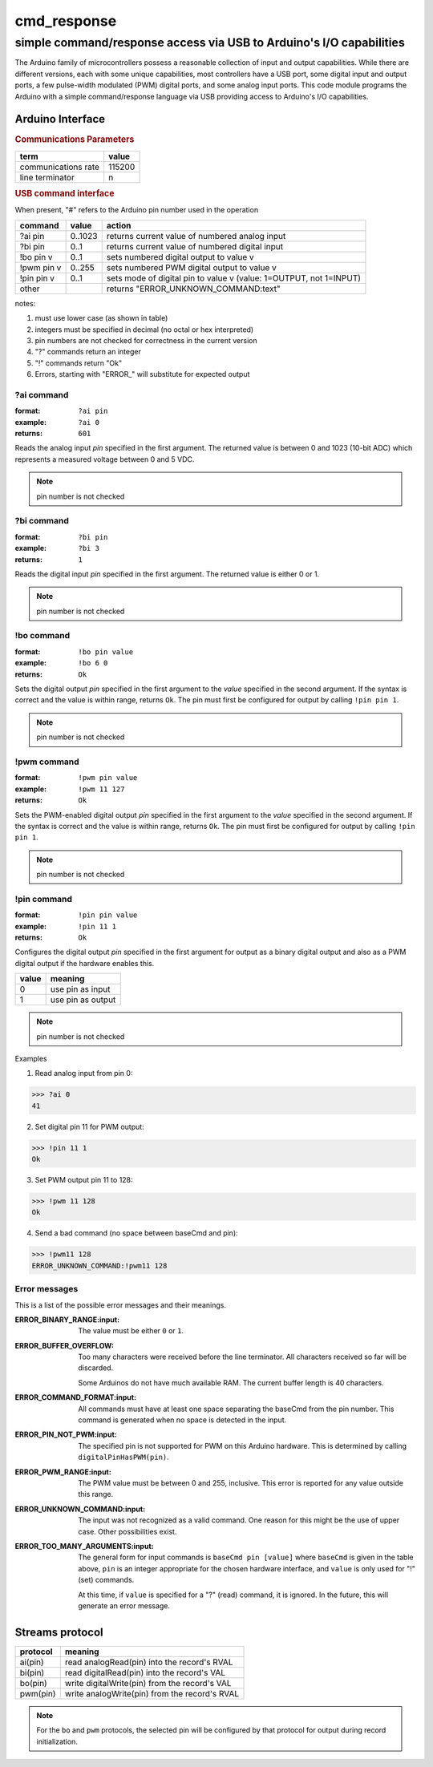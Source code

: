 .. $Id$

==============================================
cmd_response
==============================================

----------------------------------------------------------------------
simple command/response access via USB to Arduino's I/O capabilities
----------------------------------------------------------------------

The Arduino family of microcontrollers possess a reasonable
collection of input and output capabilities.  While there are
different versions, each with some unique capabilities, most
controllers have a USB port, some digital input and output ports,
a few pulse-width modulated (PWM) digital ports, and some analog
input ports.  This code module programs the Arduino with a 
simple command/response language via USB providing access to 
Arduino's I/O capabilities.

Arduino Interface
====================

.. rubric:: Communications Parameters

====================   ========
term                   value
====================   ========
communications rate    115200
line terminator        \n
====================   ========

.. rubric:: USB command interface

When present, "#" refers to the Arduino pin number used in the operation
  
============  ========  =====================================================================
command       value     action
============  ========  =====================================================================
?ai pin       0..1023   returns current value of numbered analog input
?bi pin       0..1      returns current value of numbered digital input
!bo pin v     0..1      sets numbered digital output to value v
!pwm pin v    0..255    sets numbered PWM digital output to value v
!pin pin v    0..1      sets mode of digital pin to value v (value: 1=OUTPUT, not 1=INPUT)
other         ..        returns "ERROR_UNKNOWN_COMMAND:text"
============  ========  =====================================================================

notes: 

#. must use lower case (as shown in table)
#. integers must be specified in decimal (no octal or hex interpreted)
#. pin numbers are not checked for correctness in the current version
#. "?" commands return an integer
#. "!" commands return "Ok"
#. Errors, starting with "ERROR_" will substitute for expected output

?ai command
----------------

:format:  ``?ai pin``
:example: ``?ai 0``
:returns: ``601``

Reads the analog input *pin* specified in the first argument.
The returned value is between 0 and 1023 (10-bit ADC) which represents
a measured voltage between 0 and 5 VDC.

.. note:: pin number is not checked

?bi command
----------------

:format:  ``?bi pin``
:example: ``?bi 3``
:returns: ``1``

Reads the digital input *pin* specified in the first argument.
The returned value is either 0 or 1.

.. note:: pin number is not checked

!bo command
----------------

:format:  ``!bo pin value``
:example: ``!bo 6 0``
:returns: ``Ok``

Sets the digital output *pin* specified in the first argument 
to the *value* specified in the second argument.  If the syntax
is correct and the value is within range, returns ``Ok``.  
The pin must first be configured 
for output by calling ``!pin pin 1``.

.. note:: pin number is not checked

!pwm command
----------------

:format:  ``!pwm pin value``
:example: ``!pwm 11 127``
:returns: ``Ok``

Sets the PWM-enabled digital output *pin* specified in the first argument 
to the *value* specified in the second argument.  If the syntax
is correct and the value is within range, returns ``Ok``.  
The pin must first be configured 
for output by calling ``!pin pin 1``.

.. note:: pin number is not checked

!pin command
----------------

:format:  ``!pin pin value``
:example: ``!pin 11 1``
:returns: ``Ok``

Configures the digital output *pin* specified in the first argument 
for output as a binary digital output and also as a PWM digital
output if the hardware enables this.

======  =================
value   meaning
======  =================
0       use pin as input
1       use pin as output
======  =================

.. note:: pin number is not checked

Examples

1. Read analog input from pin 0:

>>> ?ai 0
41

2. Set digital pin 11 for PWM output:

>>> !pin 11 1
Ok

3. Set PWM output pin 11 to 128:

>>> !pwm 11 128
Ok

4. Send a bad command (no space between baseCmd and pin):

>>> !pwm11 128
ERROR_UNKNOWN_COMMAND:!pwm11 128


Error messages
--------------------

This is a list of the possible error messages and their meanings.

:ERROR_BINARY_RANGE:input:
  The value must be either ``0`` or ``1``.

:ERROR_BUFFER_OVERFLOW:
  Too many characters were received before the line terminator.
  All characters received so far will be discarded.
  
  Some Arduinos do not have much available RAM.
  The current buffer length is 40 characters.

:ERROR_COMMAND_FORMAT:input:
  All commands must have at least one space separating the baseCmd from 
  the pin number.  This command is generated when no space is detected
  in the input.

:ERROR_PIN_NOT_PWM:input:
  The specified pin is not supported for PWM on this Arduino hardware.
  This is determined by calling ``digitalPinHasPWM(pin)``.

:ERROR_PWM_RANGE:input:
  The PWM value must be between 0 and 255, inclusive.
  This error is reported for any value outside this range.

:ERROR_UNKNOWN_COMMAND:input:
  The input was not recognized as a valid command.
  One reason for this might be the use of upper case.
  Other possibilities exist.

:ERROR_TOO_MANY_ARGUMENTS:input:
  The general form for input commands is ``baseCmd pin [value]``
  where ``baseCmd`` is given in the table above, ``pin`` is an 
  integer appropriate for the chosen hardware interface, and
  ``value`` is only used for "!" (set) commands.
  
  At this time, if ``value`` is specified for a "?" (read) command,
  it is ignored.  In the future, this will generate an error message.
  

Streams protocol
====================

========  ================================================
protocol  meaning
========  ================================================
ai(pin)   read analogRead(pin) into the record's RVAL
bi(pin)   read digitalRead(pin) into the record's VAL
bo(pin)   write digitalWrite(pin) from the record's VAL
pwm(pin)  write analogWrite(pin) from the record's RVAL
========  ================================================

.. note:: For the ``bo`` and ``pwm`` protocols, the selected
   pin will be configured by that protocol for output during
   record initialization.
